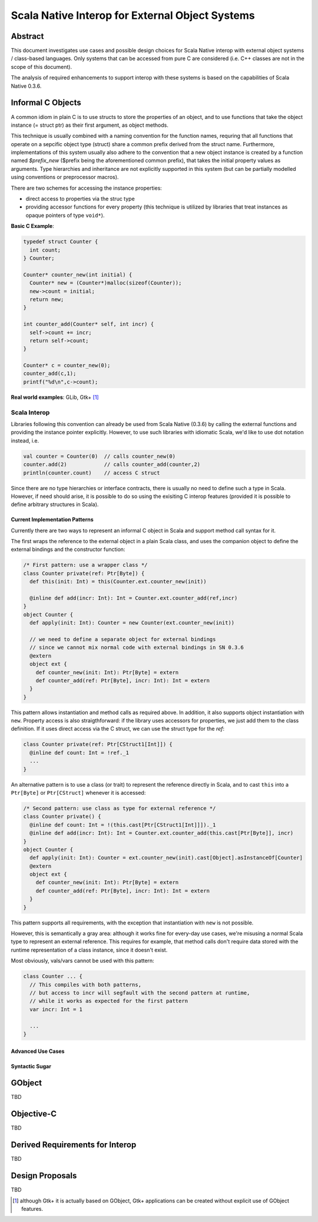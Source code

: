 ================================================
Scala Native Interop for External Object Systems
================================================

Abstract
========
This document investigates use cases and possible design choices for Scala Native interop
with external object systems / class-based languages.
Only systems that can be accessed from pure C are considered (i.e. C++ classes are not in the scope of this document).

The analysis of required enhancements to support interop with these systems is based on the capabilities of Scala Native 0.3.6. 


Informal C Objects
==================
A common idiom in plain C is to use structs to store the properties of an object, and to use functions that
take the object instance (= struct ptr) as their first argument, as object methods.

This technique is usually combined with a naming convention for the function names, requring that all functions that
operate on a sepcific object type (struct) share a common prefix derived from the struct name. Furthermore, implementations
of this system usually also adhere to the convention that a new object instance is created by a function named `$prefix_new`
($prefix being the aforementioned common prefix), that takes the initial property values as arguments.
Type hierarchies and inheritance are not explicitly supported in this system (but can be partially modelled using conventions
or preprocessor macros).

There are two schemes for accessing the instance properties:

- direct access to properties via the struc type
- providing accessor functions for every property (this technique is utilized by libraries that
  treat instances as opaque pointers of type ``void*``).

**Basic C Example**:

.. code:: C

  typedef struct Counter {
    int count;
  } Counter;

  Counter* counter_new(int initial) {
    Counter* new = (Counter*)malloc(sizeof(Counter));
    new->count = initial;
    return new;
  }

  int counter_add(Counter* self, int incr) {
    self->count += incr;
    return self->count;
  }
  
  Counter* c = counter_new(0);
  counter_add(c,1);
  printf("%d\n",c->count);
  
**Real world examples**: GLib, Gtk+ [1]_

Scala Interop
-------------
Libraries following this convention can already be used from Scala Native (0.3.6) by calling the
external functions and providing the instance pointer explicitly. However, to use such libraries with idiomatic
Scala, we'd like to use dot notation instead, i.e.

.. code:: Scala

  val counter = Counter(0)  // calls counter_new(0)
  counter.add(2)            // calls counter_add(counter,2)
  println(counter.count)    // access C struct
  

Since there are no type hierarchies or interface contracts, there is usually no need to define such a type in Scala.
However, if need should arise, it is possible to do so using the exisiting C interop features
(provided it is possible to define arbitrary structures in Scala).

Current Implementation Patterns
~~~~~~~~~~~~~~~~~~~~~~~~~~~~~~~
Currently there are two ways to represent an informal C object in Scala and support method call syntax for it.

The first wraps the reference to the external object in a plain Scala class, and uses the companion object to define the external bindings and the constructor function:

.. code:: Scala

  /* First pattern: use a wrapper class */
  class Counter private(ref: Ptr[Byte]) {
    def this(init: Int) = this(Counter.ext.counter_new(init))
    
    @inline def add(incr: Int): Int = Counter.ext.counter_add(ref,incr)
  }
  object Counter {
    def apply(init: Int): Counter = new Counter(ext.counter_new(init))
    
    // we need to define a separate object for external bindings
    // since we cannot mix normal code with external bindings in SN 0.3.6
    @extern
    object ext {
      def counter_new(init: Int): Ptr[Byte] = extern
      def counter_add(ref: Ptr[Byte], incr: Int): Int = extern
    }
  }

This pattern allows instantiation and method calls as required above. In addition, it also supports object instantiation
with ``new``. Property access is also straigthforward: if the library uses accessors for properties, we just add them to the class definition. If it uses direct access via the C struct, we can use the struct type for the `ref`:

.. code:: Scala

  class Counter private(ref: Ptr[CStruct1[Int]]) {
    @inline def count: Int = !ref._1
    ...
  }

An alternative pattern is to use a class (or trait) to represent the reference directly in Scala, and to cast ``this``
into a ``Ptr[Byte]`` or ``Ptr[CStruct]`` whenever it is accessed:

.. code:: Scala

  /* Second pattern: use class as type for external reference */
  class Counter private() {
    @inline def count: Int = !(this.cast[Ptr[CStruct1[Int]]])._1
    @inline def add(incr: Int): Int = Counter.ext.counter_add(this.cast[Ptr[Byte]], incr)
  }
  object Counter {
    def apply(init: Int): Counter = ext.counter_new(init).cast[Object].asInstanceOf[Counter]
    @extern
    object ext {
      def counter_new(init: Int): Ptr[Byte] = extern
      def counter_add(ref: Ptr[Byte], incr: Int): Int = extern
    }
  }
  
This pattern supports all requirements, with the exception that instantiation with ``new`` is not possible.

However, this is semantically a gray area: although it works fine for every-day use cases, we're misusing
a normal Scala type to represent an external reference. This requires for example, that method calls don't
require data stored with the runtime representation of a class instance, since it doesn't exist.

Most obviously, vals/vars cannot be used with this pattern:

.. code:: Scala

  class Counter ... {
    // This compiles with both patterns,
    // but access to incr will segfault with the second pattern at runtime,
    // while it works as expected for the first pattern
    var incr: Int = 1
    
    ...
  }

Advanced Use Cases
~~~~~~~~~~~~~~~~~~

Syntactic Sugar
~~~~~~~~~~~~~~~


GObject
=======
TBD

Objective-C
===========
TBD


Derived Requirements for Interop
================================
TBD


Design Proposals
================
TBD


.. [1] although Gtk+ it is actually based on GObject, Gtk+ applications can be created without explicit use of GObject features.
